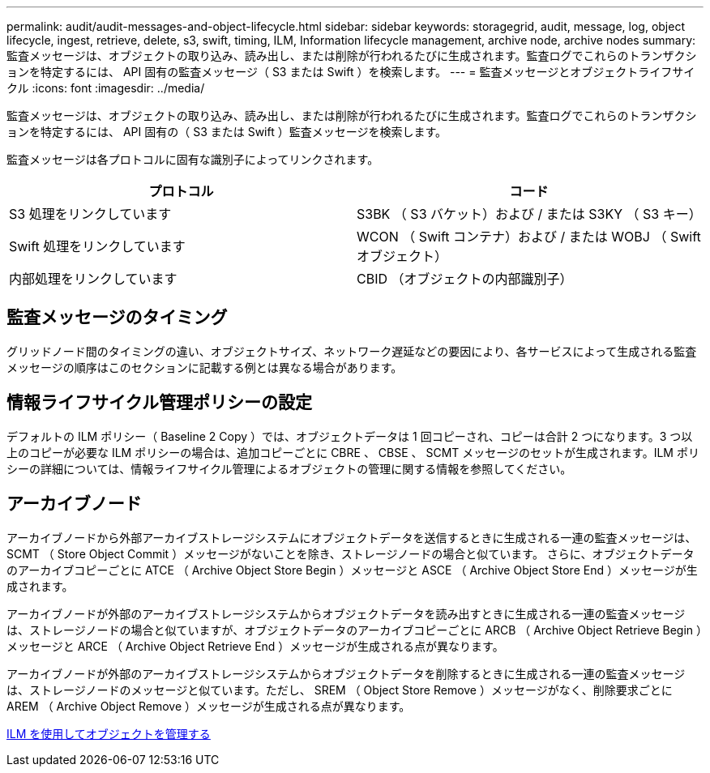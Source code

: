 ---
permalink: audit/audit-messages-and-object-lifecycle.html 
sidebar: sidebar 
keywords: storagegrid, audit, message, log, object lifecycle, ingest, retrieve, delete, s3, swift, timing, ILM, Information lifecycle management, archive node, archive nodes 
summary: 監査メッセージは、オブジェクトの取り込み、読み出し、または削除が行われるたびに生成されます。監査ログでこれらのトランザクションを特定するには、 API 固有の監査メッセージ（ S3 または Swift ）を検索します。 
---
= 監査メッセージとオブジェクトライフサイクル
:icons: font
:imagesdir: ../media/


[role="lead"]
監査メッセージは、オブジェクトの取り込み、読み出し、または削除が行われるたびに生成されます。監査ログでこれらのトランザクションを特定するには、 API 固有の（ S3 または Swift ）監査メッセージを検索します。

監査メッセージは各プロトコルに固有な識別子によってリンクされます。

|===
| プロトコル | コード 


 a| 
S3 処理をリンクしています
 a| 
S3BK （ S3 バケット）および / または S3KY （ S3 キー）



 a| 
Swift 処理をリンクしています
 a| 
WCON （ Swift コンテナ）および / または WOBJ （ Swift オブジェクト）



 a| 
内部処理をリンクしています
 a| 
CBID （オブジェクトの内部識別子）

|===


== 監査メッセージのタイミング

グリッドノード間のタイミングの違い、オブジェクトサイズ、ネットワーク遅延などの要因により、各サービスによって生成される監査メッセージの順序はこのセクションに記載する例とは異なる場合があります。



== 情報ライフサイクル管理ポリシーの設定

デフォルトの ILM ポリシー（ Baseline 2 Copy ）では、オブジェクトデータは 1 回コピーされ、コピーは合計 2 つになります。3 つ以上のコピーが必要な ILM ポリシーの場合は、追加コピーごとに CBRE 、 CBSE 、 SCMT メッセージのセットが生成されます。ILM ポリシーの詳細については、情報ライフサイクル管理によるオブジェクトの管理に関する情報を参照してください。



== アーカイブノード

アーカイブノードから外部アーカイブストレージシステムにオブジェクトデータを送信するときに生成される一連の監査メッセージは、 SCMT （ Store Object Commit ）メッセージがないことを除き、ストレージノードの場合と似ています。 さらに、オブジェクトデータのアーカイブコピーごとに ATCE （ Archive Object Store Begin ）メッセージと ASCE （ Archive Object Store End ）メッセージが生成されます。

アーカイブノードが外部のアーカイブストレージシステムからオブジェクトデータを読み出すときに生成される一連の監査メッセージは、ストレージノードの場合と似ていますが、オブジェクトデータのアーカイブコピーごとに ARCB （ Archive Object Retrieve Begin ）メッセージと ARCE （ Archive Object Retrieve End ）メッセージが生成される点が異なります。

アーカイブノードが外部のアーカイブストレージシステムからオブジェクトデータを削除するときに生成される一連の監査メッセージは、ストレージノードのメッセージと似ています。ただし、 SREM （ Object Store Remove ）メッセージがなく、削除要求ごとに AREM （ Archive Object Remove ）メッセージが生成される点が異なります。

xref:../ilm/index.adoc[ILM を使用してオブジェクトを管理する]
